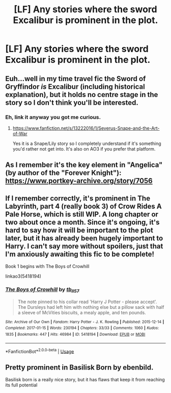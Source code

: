 #+TITLE: [LF] Any stories where the sword Excalibur is prominent in the plot.

* [LF] Any stories where the sword Excalibur is prominent in the plot.
:PROPERTIES:
:Author: pyroboy7
:Score: 20
:DateUnix: 1576692850.0
:DateShort: 2019-Dec-18
:FlairText: Request
:END:

** Euh...well in my time travel fic the Sword of Gryffindor /is/ Excalibur (including historical explanation), but it holds no centre stage in the story so I don't think you'll be interested.
:PROPERTIES:
:Score: 6
:DateUnix: 1576703176.0
:DateShort: 2019-Dec-19
:END:

*** Eh, link it anyway you got me curious.
:PROPERTIES:
:Author: pyroboy7
:Score: 3
:DateUnix: 1576736897.0
:DateShort: 2019-Dec-19
:END:

**** [[https://www.fanfiction.net/s/13222016/1/Severus-Snape-and-the-Art-of-War]]

Yes it is a Snape/Lily story so I completely understand if it's something you'd rather not get into. It's also on AO3 if you prefer that platform.
:PROPERTIES:
:Score: 1
:DateUnix: 1576745755.0
:DateShort: 2019-Dec-19
:END:


** As I remember it's the key element in "Angelica" (by author of the "Forever Knight"): [[https://www.portkey-archive.org/story/7056]]
:PROPERTIES:
:Author: DrunkBystander
:Score: 3
:DateUnix: 1576712271.0
:DateShort: 2019-Dec-19
:END:


** If I remember correctly, it's prominent in The Labyrinth, part 4 (really book 3) of Crow Rides A Pale Horse, which is still WIP. A long chapter or two about once a month. Since it's ongoing, it's hard to say how it will be important to the plot later, but it has already been hugely important to Harry. I can't say more without spoilers, just that I'm anxiously awaiting this fic to be complete!

Book 1 begins with The Boys of Crowhill

linkao3(5418194)
:PROPERTIES:
:Author: alephnumber
:Score: 1
:DateUnix: 1576716375.0
:DateShort: 2019-Dec-19
:END:

*** [[https://archiveofourown.org/works/5418194][*/The Boys of Crowhill/*]] by [[https://www.archiveofourown.org/users/tb_ll57/pseuds/tb_ll57][/tb_ll57/]]

#+begin_quote
  The note pinned to his collar read 'Harry J Potter - please accept'. The Dursleys had left him with nothing else but a pillow sack with half a sleeve of McVities biscuits, a mealy apple, and ten pounds.
#+end_quote

^{/Site/:} ^{Archive} ^{of} ^{Our} ^{Own} ^{*|*} ^{/Fandom/:} ^{Harry} ^{Potter} ^{-} ^{J.} ^{K.} ^{Rowling} ^{*|*} ^{/Published/:} ^{2015-12-14} ^{*|*} ^{/Completed/:} ^{2017-01-15} ^{*|*} ^{/Words/:} ^{230194} ^{*|*} ^{/Chapters/:} ^{33/33} ^{*|*} ^{/Comments/:} ^{1060} ^{*|*} ^{/Kudos/:} ^{1835} ^{*|*} ^{/Bookmarks/:} ^{447} ^{*|*} ^{/Hits/:} ^{46984} ^{*|*} ^{/ID/:} ^{5418194} ^{*|*} ^{/Download/:} ^{[[https://archiveofourown.org/downloads/5418194/The%20Boys%20of%20Crowhill.epub?updated_at=1573510184][EPUB]]} ^{or} ^{[[https://archiveofourown.org/downloads/5418194/The%20Boys%20of%20Crowhill.mobi?updated_at=1573510184][MOBI]]}

--------------

*FanfictionBot*^{2.0.0-beta} | [[https://github.com/tusing/reddit-ffn-bot/wiki/Usage][Usage]]
:PROPERTIES:
:Author: FanfictionBot
:Score: 1
:DateUnix: 1576716396.0
:DateShort: 2019-Dec-19
:END:


** Pretty prominent in Basilisk Born by ebenbild.

Basilisk born is a really nice story, but it has flaws that keep it from reaching its full potential
:PROPERTIES:
:Score: 1
:DateUnix: 1576780879.0
:DateShort: 2019-Dec-19
:END:
